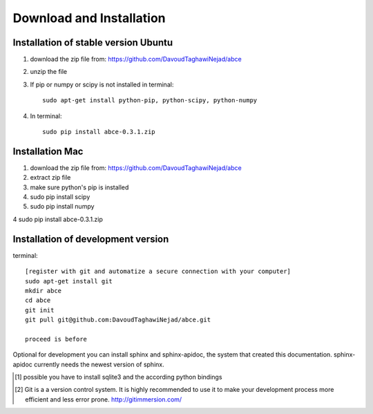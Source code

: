 Download and Installation
=========================



Installation of stable version Ubuntu
-------------------------------------

1. download the zip file from: https://github.com/DavoudTaghawiNejad/abce

2. unzip the file

3. If pip or numpy or scipy is not installed in terminal::

    sudo apt-get install python-pip, python-scipy, python-numpy


4. In terminal::

    sudo pip install abce-0.3.1.zip


Installation Mac
----------------

1. download the zip file from: https://github.com/DavoudTaghawiNejad/abce

2. extract zip file

3. make sure python's pip is installed

4. sudo pip install scipy

5. sudo pip install numpy

4 sudo pip install abce-0.3.1.zip

Installation of development version
-----------------------------------

terminal::

  [register with git and automatize a secure connection with your computer]
  sudo apt-get install git
  mkdir abce
  cd abce
  git init
  git pull git@github.com:DavoudTaghawiNejad/abce.git

  proceed is before

Optional for development you can install sphinx and sphinx-apidoc,
the system that created this documentation.  sphinx-apidoc
currently needs the newest version of sphinx.

.. [1] possible you have to install sqlite3 and the according python bindings

.. [2] Git is a a version control system. It is highly recommended to use it to
       make your development process more efficient and less error prone.
       http://gitimmersion.com/
